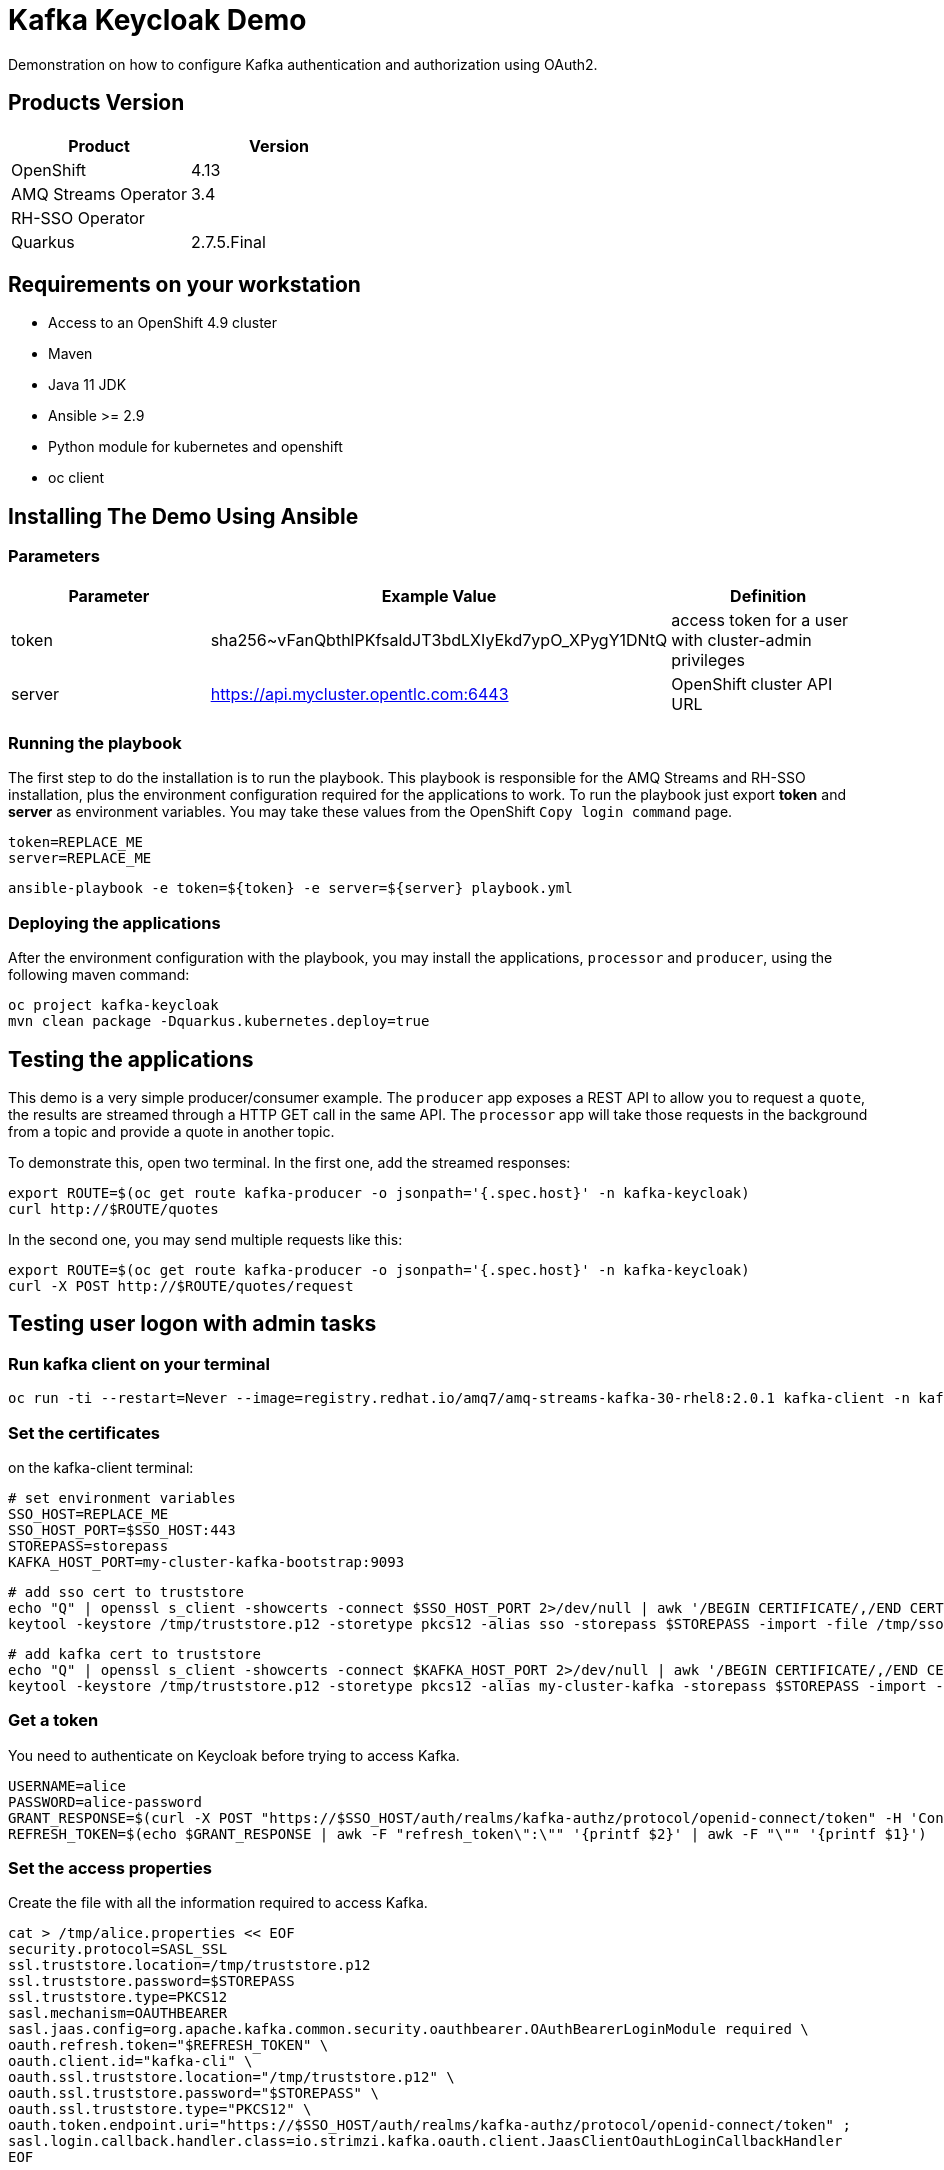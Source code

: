 = Kafka Keycloak Demo

Demonstration on how to configure Kafka authentication and authorization using OAuth2.

== Products Version

[options="header"]
|=======================
| Product               | Version
| OpenShift             | 4.13
| AMQ Streams Operator  | 3.4
| RH-SSO Operator       | 
| Quarkus               | 2.7.5.Final
|=======================

== Requirements on your workstation

* Access to an OpenShift 4.9 cluster
* Maven
* Java 11 JDK
* Ansible >= 2.9
* Python module for kubernetes and openshift
* oc client

== Installing The Demo Using Ansible

=== Parameters

[options="header"]
|=======================
| Parameter | Example Value                                      | Definition
| token     | sha256~vFanQbthlPKfsaldJT3bdLXIyEkd7ypO_XPygY1DNtQ | access token for a user with cluster-admin privileges
| server    | https://api.mycluster.opentlc.com:6443             | OpenShift cluster API URL
|=======================

=== Running the playbook

The first step to do the installation is to run the playbook. This playbook is responsible for the AMQ Streams and RH-SSO installation,
plus the environment configuration required for the applications to work. To run the playbook just export *token* and *server* as environment variables.
You may take these values from the OpenShift `Copy login command` page.

    token=REPLACE_ME
    server=REPLACE_ME
    
    ansible-playbook -e token=${token} -e server=${server} playbook.yml

=== Deploying the applications

After the environment configuration with the playbook, you may install the applications, `processor` and `producer`, using the following maven command:

    oc project kafka-keycloak
    mvn clean package -Dquarkus.kubernetes.deploy=true

== Testing the applications

This demo is a very simple producer/consumer example. The `producer` app exposes a REST API to allow you to request a `quote`, the results are streamed through a HTTP GET
call in the same API. The `processor` app will take those requests in the background from a topic and provide a quote in another topic.

To demonstrate this, open two terminal. In the first one, add the streamed responses:

    export ROUTE=$(oc get route kafka-producer -o jsonpath='{.spec.host}' -n kafka-keycloak)
    curl http://$ROUTE/quotes

In the second one, you may send multiple requests like this:

    export ROUTE=$(oc get route kafka-producer -o jsonpath='{.spec.host}' -n kafka-keycloak)
    curl -X POST http://$ROUTE/quotes/request

== Testing user logon with admin tasks

=== Run kafka client on your terminal

  oc run -ti --restart=Never --image=registry.redhat.io/amq7/amq-streams-kafka-30-rhel8:2.0.1 kafka-client -n kafka-keycloak -- /bin/sh


=== Set the certificates

on the kafka-client terminal:

    # set environment variables
    SSO_HOST=REPLACE_ME
    SSO_HOST_PORT=$SSO_HOST:443
    STOREPASS=storepass
    KAFKA_HOST_PORT=my-cluster-kafka-bootstrap:9093

    # add sso cert to truststore
    echo "Q" | openssl s_client -showcerts -connect $SSO_HOST_PORT 2>/dev/null | awk '/BEGIN CERTIFICATE/,/END CERTIFICATE/ { print $0 } ' > /tmp/sso.crt
    keytool -keystore /tmp/truststore.p12 -storetype pkcs12 -alias sso -storepass $STOREPASS -import -file /tmp/sso.crt -noprompt

    # add kafka cert to truststore
    echo "Q" | openssl s_client -showcerts -connect $KAFKA_HOST_PORT 2>/dev/null | awk '/BEGIN CERTIFICATE/,/END CERTIFICATE/ { print $0 } ' > /tmp/my-cluster-kafka.crt
    keytool -keystore /tmp/truststore.p12 -storetype pkcs12 -alias my-cluster-kafka -storepass $STOREPASS -import -file /tmp/my-cluster-kafka.crt -noprompt

=== Get a token

You need to authenticate on Keycloak before trying to access Kafka.

    USERNAME=alice
    PASSWORD=alice-password
    GRANT_RESPONSE=$(curl -X POST "https://$SSO_HOST/auth/realms/kafka-authz/protocol/openid-connect/token" -H 'Content-Type: application/x-www-form-urlencoded' -d "grant_type=password&username=$USERNAME&password=$PASSWORD&client_id=kafka-cli&scope=offline_access" -s -k)
    REFRESH_TOKEN=$(echo $GRANT_RESPONSE | awk -F "refresh_token\":\"" '{printf $2}' | awk -F "\"" '{printf $1}')

=== Set the access properties

Create the file with all the information required to access Kafka.

    cat > /tmp/alice.properties << EOF
    security.protocol=SASL_SSL
    ssl.truststore.location=/tmp/truststore.p12
    ssl.truststore.password=$STOREPASS
    ssl.truststore.type=PKCS12
    sasl.mechanism=OAUTHBEARER
    sasl.jaas.config=org.apache.kafka.common.security.oauthbearer.OAuthBearerLoginModule required \
    oauth.refresh.token="$REFRESH_TOKEN" \
    oauth.client.id="kafka-cli" \
    oauth.ssl.truststore.location="/tmp/truststore.p12" \
    oauth.ssl.truststore.password="$STOREPASS" \
    oauth.ssl.truststore.type="PKCS12" \
    oauth.token.endpoint.uri="https://$SSO_HOST/auth/realms/kafka-authz/protocol/openid-connect/token" ;
    sasl.login.callback.handler.class=io.strimzi.kafka.oauth.client.JaasClientOauthLoginCallbackHandler
    EOF

=== Testing your access

Once you have your properties file set, you may test your permission in the following ways:

Creating a topic:

      bin/kafka-topics.sh --bootstrap-server my-cluster-kafka-bootstrap:9093 --command-config /tmp/alice.properties --topic x_messages --create --replication-factor 1 --partitions 1

Listing available topics:

      bin/kafka-topics.sh --bootstrap-server my-cluster-kafka-bootstrap:9093 --command-config /tmp/alice.properties --list

== User federation with LDAP

You can add more users to the groups and roles used in the demo. A LDAP server is provisioned during the installation. Check the link:https://hub.docker.com/r/bitnami/openldap/[image documentation, window="_blank"] for information about passwords and default data.


The first step is to add a new User Federation LDAP provider. Here is what you should input in the form:

image::img/ldap-config.png[]

The password is `adminpassword`.
Once you are done, hit save. Go back to the provider configuration. In the end of the page, hit `synchronize all user`.

image::img/ldap-sync.png[]

Expect two users to be imported.

You will be able to authenticate with those users but remember to add them to `Groups` or `Roles` so they can have access to Kafka resources.
